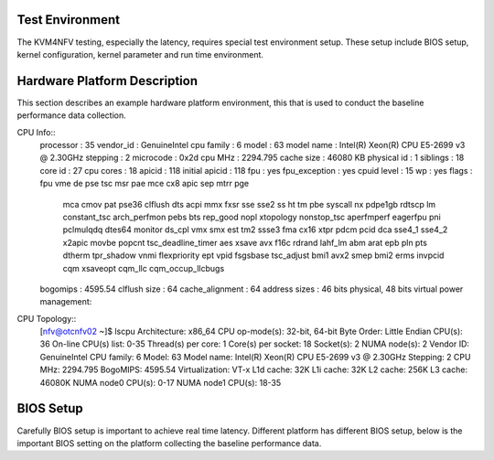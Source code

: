Test Environment
================

The KVM4NFV testing, especially the latency, requires special test environment
setup. These setup include BIOS setup, kernel configuration, kernel parameter
and run time environment.

Hardware Platform Description
=============================

This section describes an example hardware platform environment, this that is
used to conduct the baseline performance data collection.

CPU Info::
        processor       : 35
        vendor_id       : GenuineIntel
        cpu family      : 6
        model           : 63
        model name      : Intel(R) Xeon(R) CPU E5-2699 v3 @ 2.30GHz
        stepping        : 2
        microcode       : 0x2d
        cpu MHz         : 2294.795
        cache size      : 46080 KB
        physical id     : 1
        siblings        : 18
        core id         : 27
        cpu cores       : 18
        apicid          : 118
        initial apicid  : 118
        fpu             : yes
        fpu_exception   : yes
        cpuid level     : 15
        wp              : yes
        flags           : fpu vme de pse tsc msr pae mce cx8 apic sep mtrr pge
                          mca cmov pat pse36 clflush dts acpi mmx fxsr sse
                          sse2 ss ht tm pbe syscall nx pdpe1gb rdtscp lm
                          constant_tsc arch_perfmon pebs bts rep_good nopl xtopology nonstop_tsc
                          aperfmperf eagerfpu pni pclmulqdq dtes64 monitor ds_cpl vmx smx est tm2
                          ssse3 fma cx16 xtpr pdcm pcid dca sse4_1 sse4_2 x2apic movbe popcnt
                          tsc_deadline_timer aes xsave avx f16c rdrand lahf_lm abm arat epb
                          pln pts dtherm tpr_shadow vnmi flexpriority ept vpid fsgsbase
                          tsc_adjust bmi1 avx2 smep bmi2 erms invpcid cqm xsaveopt cqm_llc
                          cqm_occup_llcbugs
        bogomips        : 4595.54
        clflush size    : 64
        cache_alignment : 64
        address sizes   : 46 bits physical, 48 bits virtual
        power management:

CPU Topology::
        [nfv@otcnfv02 ~]$ lscpu
        Architecture:          x86_64
        CPU op-mode(s):        32-bit, 64-bit
        Byte Order:            Little Endian
        CPU(s):                36
        On-line CPU(s) list:   0-35
        Thread(s) per core:    1
        Core(s) per socket:    18
        Socket(s):             2
        NUMA node(s):          2
        Vendor ID:             GenuineIntel
        CPU family:            6
        Model:                 63
        Model name:            Intel(R) Xeon(R) CPU E5-2699 v3 @ 2.30GHz
        Stepping:              2
        CPU MHz:               2294.795
        BogoMIPS:              4595.54
        Virtualization:        VT-x
        L1d cache:             32K
        L1i cache:             32K
        L2 cache:              256K
        L3 cache:              46080K
        NUMA node0 CPU(s):     0-17
        NUMA node1 CPU(s):     18-35

BIOS Setup
==========
Carefully BIOS setup is important to achieve real time latency. Different
platform has different BIOS setup, below is the important BIOS setting on the
platform collecting the baseline performance data.
